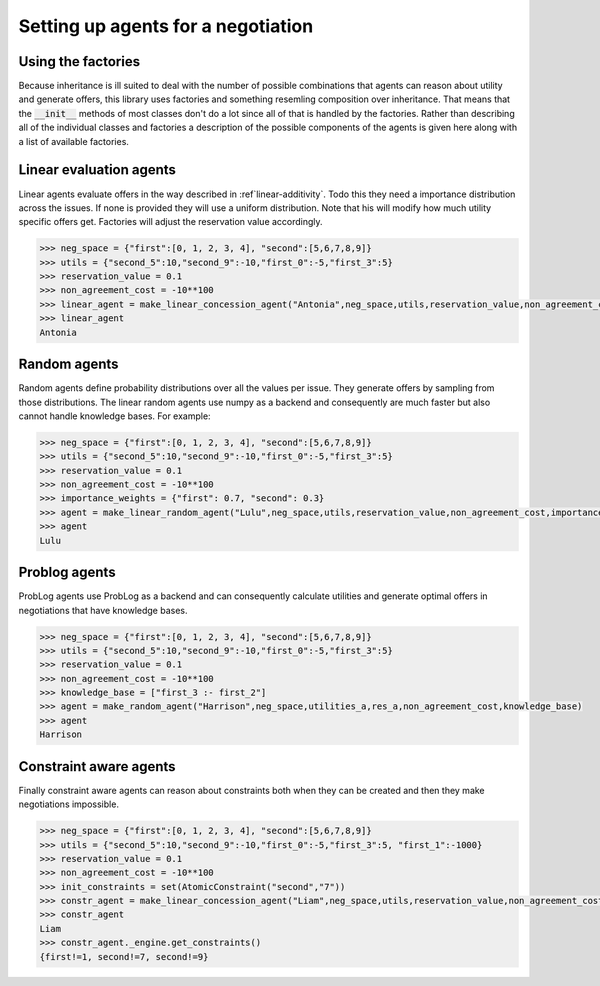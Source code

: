 Setting up agents for a negotiation
=====================================

Using the factories
--------------------

Because inheritance is ill suited to deal with the number of possible combinations that agents can reason about utility and generate offers, this library uses factories and something resemling composition over inheritance. That means that the :code:`__init__` methods of most classes don't do a lot since all of that is handled by the factories. Rather than describing all of the individual classes and factories a description of the possible components of the agents is given here along with a list of available factories. 

Linear evaluation agents 
-------------------------

Linear agents evaluate offers in the way described in :ref`linear-additivity`. Todo this they need a importance distribution across the issues. If none is provided they will use a uniform distribution. Note that his will modify how much utility specific offers get. Factories will adjust the reservation value accordingly. 

.. code-block:: python

    >>> neg_space = {"first":[0, 1, 2, 3, 4], "second":[5,6,7,8,9]}  
    >>> utils = {"second_5":10,"second_9":-10,"first_0":-5,"first_3":5}  
    >>> reservation_value = 0.1  
    >>> non_agreement_cost = -10**100   
    >>> linear_agent = make_linear_concession_agent("Antonia",neg_space,utils,reservation_value,non_agreement_cost)  
    >>> linear_agent
    Antonia 

Random agents
--------------

Random agents define probability distributions over all the values per issue. They generate offers by sampling from those distributions. The linear random agents use numpy as a backend and consequently are much faster but also cannot handle knowledge bases. For example:

.. code-block:: python

    >>> neg_space = {"first":[0, 1, 2, 3, 4], "second":[5,6,7,8,9]}  
    >>> utils = {"second_5":10,"second_9":-10,"first_0":-5,"first_3":5}  
    >>> reservation_value = 0.1  
    >>> non_agreement_cost = -10**100   
    >>> importance_weights = {"first": 0.7, "second": 0.3}
    >>> agent = make_linear_random_agent("Lulu",neg_space,utils,reservation_value,non_agreement_cost,importance_weights)  
    >>> agent
    Lulu

Problog agents
----------------

ProbLog agents use ProbLog as a backend and can consequently calculate utilities and generate optimal offers in negotiations that have knowledge bases. 


.. code-block:: python

    >>> neg_space = {"first":[0, 1, 2, 3, 4], "second":[5,6,7,8,9]}  
    >>> utils = {"second_5":10,"second_9":-10,"first_0":-5,"first_3":5}  
    >>> reservation_value = 0.1  
    >>> non_agreement_cost = -10**100   
    >>> knowledge_base = ["first_3 :- first_2"]
    >>> agent = make_random_agent("Harrison",neg_space,utilities_a,res_a,non_agreement_cost,knowledge_base)  
    >>> agent
    Harrison


Constraint aware agents
------------------------

Finally constraint aware agents can reason about constraints both when they can be created and then they make negotiations impossible. 

.. code-block:: python

    >>> neg_space = {"first":[0, 1, 2, 3, 4], "second":[5,6,7,8,9]}  
    >>> utils = {"second_5":10,"second_9":-10,"first_0":-5,"first_3":5, "first_1":-1000}  
    >>> reservation_value = 0.1  
    >>> non_agreement_cost = -10**100   
    >>> init_constraints = set(AtomicConstraint("second","7"))
    >>> constr_agent = make_linear_concession_agent("Liam",neg_space,utils,reservation_value,non_agreement_cost)  
    >>> constr_agent
    Liam
    >>> constr_agent._engine.get_constraints() 
    {first!=1, second!=7, second!=9}